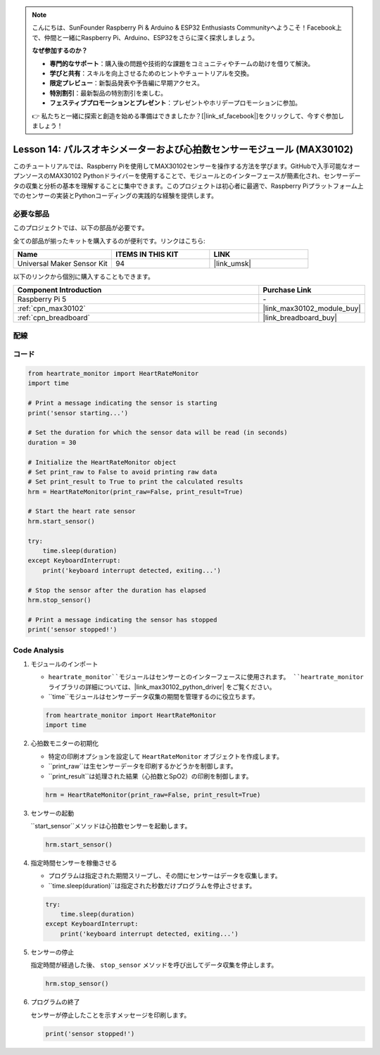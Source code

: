 .. note::

    こんにちは、SunFounder Raspberry Pi & Arduino & ESP32 Enthusiasts Communityへようこそ！Facebook上で、仲間と一緒にRaspberry Pi、Arduino、ESP32をさらに深く探求しましょう。

    **なぜ参加するのか？**

    - **専門的なサポート**：購入後の問題や技術的な課題をコミュニティやチームの助けを借りて解決。
    - **学びと共有**：スキルを向上させるためのヒントやチュートリアルを交換。
    - **限定プレビュー**：新製品発表や予告編に早期アクセス。
    - **特別割引**：最新製品の特別割引を楽しむ。
    - **フェスティブプロモーションとプレゼント**：プレゼントやホリデープロモーションに参加。

    👉 私たちと一緒に探索と創造を始める準備はできましたか？[|link_sf_facebook|]をクリックして、今すぐ参加しましょう！
.. _pi_lesson14_max30102:

Lesson 14: パルスオキシメーターおよび心拍数センサーモジュール (MAX30102)
====================================================================

このチュートリアルでは、Raspberry Piを使用してMAX30102センサーを操作する方法を学びます。GitHubで入手可能なオープンソースのMAX30102 Pythonドライバーを使用することで、モジュールとのインターフェースが簡素化され、センサーデータの収集と分析の基本を理解することに集中できます。このプロジェクトは初心者に最適で、Raspberry Piプラットフォーム上でのセンサーの実装とPythonコーディングの実践的な経験を提供します。

必要な部品
--------------------------

このプロジェクトでは、以下の部品が必要です。

全ての部品が揃ったキットを購入するのが便利です。リンクはこちら:

.. list-table::
    :widths: 20 20 20
    :header-rows: 1

    *   - Name	
        - ITEMS IN THIS KIT
        - LINK
    *   - Universal Maker Sensor Kit
        - 94
        - |link_umsk|

以下のリンクから個別に購入することもできます。

.. list-table::
    :widths: 30 10
    :header-rows: 1

    *   - Component Introduction
        - Purchase Link

    *   - Raspberry Pi 5
        - \-
    *   - :ref:`cpn_max30102`
        - |link_max30102_module_buy|
    *   - :ref:`cpn_breadboard`
        - |link_breadboard_buy|


配線
---------------------------

.. image:: img/Lesson_14_MAX30102_pi_bb.png
    :width: 100%


コード
---------------------------

.. code-block:: python

   from heartrate_monitor import HeartRateMonitor
   import time
   
   # Print a message indicating the sensor is starting
   print('sensor starting...')
   
   # Set the duration for which the sensor data will be read (in seconds)
   duration = 30
   
   # Initialize the HeartRateMonitor object
   # Set print_raw to False to avoid printing raw data
   # Set print_result to True to print the calculated results
   hrm = HeartRateMonitor(print_raw=False, print_result=True)
   
   # Start the heart rate sensor
   hrm.start_sensor()
   
   try:
       time.sleep(duration)
   except KeyboardInterrupt:
       print('keyboard interrupt detected, exiting...')
   
   # Stop the sensor after the duration has elapsed
   hrm.stop_sensor()
   
   # Print a message indicating the sensor has stopped
   print('sensor stopped!')



Code Analysis
---------------------------

#. モジュールのインポート

   - ``heartrate_monitor``モジュールはセンサーとのインターフェースに使用されます。 ``heartrate_monitor`` ライブラリの詳細については、|link_max30102_python_driver| をご覧ください。
   - ``time``モジュールはセンサーデータ収集の期間を管理するのに役立ちます。

   .. raw:: html

      <br/>

   .. code-block:: python

      from heartrate_monitor import HeartRateMonitor
      import time

#. 心拍数モニターの初期化

   - 特定の印刷オプションを設定して ``HeartRateMonitor`` オブジェクトを作成します。
   - ``print_raw``は生センサーデータを印刷するかどうかを制御します。
   - ``print_result``は処理された結果（心拍数とSpO2）の印刷を制御します。

   .. raw:: html

      <br/>

   .. code-block:: python

      hrm = HeartRateMonitor(print_raw=False, print_result=True)

#. センサーの起動

   ``start_sensor``メソッドは心拍数センサーを起動します。

   .. code-block:: python

      hrm.start_sensor()

#. 指定時間センサーを稼働させる

   - プログラムは指定された期間スリープし、その間にセンサーはデータを収集します。
   - ``time.sleep(duration)``は指定された秒数だけプログラムを停止させます。

   .. raw:: html

      <br/>

   .. code-block:: python

      try:
          time.sleep(duration)
      except KeyboardInterrupt:
          print('keyboard interrupt detected, exiting...')

#. センサーの停止

   指定時間が経過した後、 ``stop_sensor`` メソッドを呼び出してデータ収集を停止します。

   .. code-block:: python

      hrm.stop_sensor()

#. プログラムの終了

   センサーが停止したことを示すメッセージを印刷します。

   .. code-block:: python

      print('sensor stopped!')